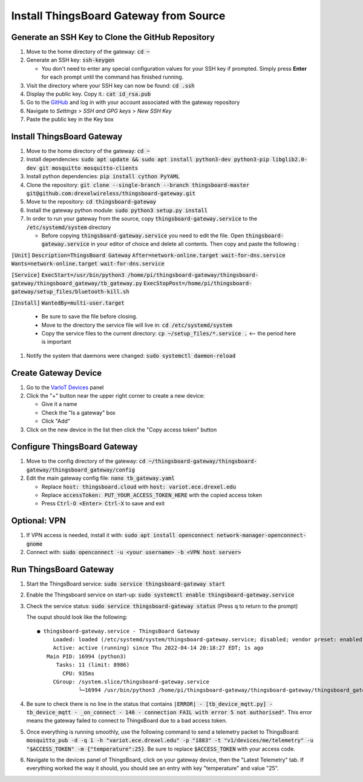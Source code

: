 Install ThingsBoard Gateway from Source
=======================================

Generate an SSH Key to Clone the GitHub Repository
--------------------------------------------------
#. Move to the home directory of the gateway: :code:`cd ~`
#. Generate an SSH key: :code:`ssh-keygen`

   * You don't need to enter any special configuration values for your SSH key if prompted. Simply  press **Enter** for each prompt until the command has finished running.
#. Visit the directory where your SSH key can now be found: :code:`cd .ssh`
#. Display the public key. Copy it.: :code:`cat id_rsa.pub`
#. Go to the `GitHub <https://github.com/>`_ and log in with your account associated with the gateway repository
#. Navigate to *Settings* > *SSH and GPG keys* > *New SSH Key*
#. Paste the public key in the Key box

Install ThingsBoard Gateway
---------------------------
#. Move to the home directory of the gateway: :code:`cd ~`
#. Install dependencies: :code:`sudo apt update && sudo apt install python3-dev python3-pip libglib2.0-dev git mosquitto mosquitto-clients`
#. Install python dependencies: :code:`pip install cython PyYAML`
#. Clone the repository: :code:`git clone --single-branch --branch thingsboard-master git@github.com:drexelwireless/thingsboard-gateway.git`
#. Move to the repository: :code:`cd thingsboard-gateway`
#. Install the gateway python module: :code:`sudo python3 setup.py install`
#. In order to run your gateway from the source, copy :code:`thingsboard-gateway.service` to the :code:`/etc/systemd/system` directory

   * Before copying :code:`thingsboard-gateway.service` you need to edit the file. Open :code:`thingsboard-gateway.service` in your editor of choice and delete all contents. Then copy and paste the following : 
   
:code:`[Unit]`
:code:`Description=ThingsBoard Gateway`
:code:`After=network-online.target wait-for-dns.service`
:code:`Wants=network-online.target wait-for-dns.service`

:code:`[Service]`
:code:`ExecStart=/usr/bin/python3 /home/pi/thingsboard-gateway/thingsboard-gateway/thingsboard_gateway/tb_gateway.py`
:code:`ExecStopPost=/home/pi/thingsboard-gateway/setup_files/bluetooth-kill.sh`

:code:`[Install]`
:code:`WantedBy=multi-user.target`

   * Be sure to save the file before closing. 
   
   * Move to the directory the service file will live in: :code:`cd /etc/systemd/system`
   * Copy the service files to the current directory: :code:`cp ~/setup_files/*.service .` <-- the period here is important
#. Notify the system that daemons were changed: :code:`sudo systemctl daemon-reload`

Create Gateway Device
---------------------
#. Go to the `VarIoT Devices <http://variot.ece.drexel.edu/devices>`_ panel
#. Click the "+" button near the upper right corner to create a new device:

   * Give it a name
   * Check the "Is a gateway" box
   * Click "Add"
#. Click on the new device in the list then click the "Copy access token" button

Configure ThingsBoard Gateway
-----------------------------
#. Move to the config directory of the gateway: :code:`cd ~/thingsboard-gateway/thingsboard-gateway/thingsboard_gateway/config`
#. Edit the main gateway config file: :code:`nano tb_gateway.yaml`
   
   * Replace :code:`host: thingsboard.cloud` with :code:`host: variot.ece.drexel.edu`
   * Replace :code:`accessToken: PUT_YOUR_ACCESS_TOKEN_HERE` with the copied access token
   * Press :code:`Ctrl-O <Enter> Ctrl-X` to save and exit

Optional: VPN
-------------
#. If VPN access is needed, install it with: :code:`sudo apt install openconnect network-manager-openconnect-gnome`
#. Connect with: :code:`sudo openconnect -u <your username> -b <VPN host server>`

Run ThingsBoard Gateway
-----------------------
#. Start the ThingsBoard service: :code:`sudo service thingsboard-gateway start`
#. Enable the Thingsboard service on start-up: :code:`sudo systemctl enable thingsboard-gateway.service`
#. Check the service status: :code:`sudo service thingsboard-gateway status` (Press q to return to the prompt)
   
   The ouput should look like the following:
   ::

      ● thingsboard-gateway.service - ThingsBoard Gateway
           Loaded: loaded (/etc/systemd/system/thingsboard-gateway.service; disabled; vendor preset: enabled)
           Active: active (running) since Thu 2022-04-14 20:18:27 EDT; 1s ago
         Main PID: 16994 (python3)
            Tasks: 11 (limit: 8986)
              CPU: 935ms
           CGroup: /system.slice/thingsboard-gateway.service
                   └─16994 /usr/bin/python3 /home/pi/thingsboard-gateway/thingsboard-gateway/thingsboard_gateway/tb_gateway.py
#. Be sure to check there is no line in the status that contains :code:`|ERROR| - [tb_device_mqtt.py] - tb_device_mqtt - _on_connect - 146 - connection FAIL with error 5 not authorised"`. This error means the gateway failed to connect to ThingsBoard due to a bad access token.
#. Once everything is running smoothly, use the following command to send a telemetry packet to ThingsBoard: :code:`mosquitto_pub -d -q 1 -h "variot.ece.drexel.edu" -p "1883" -t "v1/devices/me/telemetry" -u "$ACCESS_TOKEN" -m {"temperature":25}`. Be sure to replace :code:`$ACCESS_TOKEN` with your access code.
#. Navigate to the devices panel of ThingsBoard, click on your gateway device, then the "Latest Telemetry" tab. If everything worked the way it should, you should see an entry with key "temperature" and value "25".
